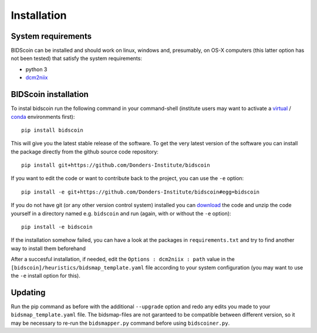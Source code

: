 Installation
============

System requirements
-------------------

BIDScoin can be installed and should work on linux, windows and,
presumably, on OS-X computers (this latter option has not been tested)
that satisfy the system requirements:

-  python 3
-  `dcm2niix`_

BIDScoin installation
---------------------

To instal bidscoin run the following command in your command-shell (institute 
users may want to activate a `virtual`_ / `conda`_ environments first):

::

   pip install bidscoin

This will give you the latest stable release of the software. To get the
very latest version of the software you can install the package directly
from the github source code repository:

::

   pip install git+https://github.com/Donders-Institute/bidscoin

If you want to edit the code or want to contribute back to the project,
you can use the ``-e`` option:

::

   pip install -e git+https://github.com/Donders-Institute/bidscoin#egg=bidscoin

If you do not have git (or any other version control system) installed
you can `download`_ the code and unzip the code yourself in a directory
named e.g. ``bidscoin`` and run (again, with or without the ``-e``
option):

::

   pip install -e bidscoin

If the installation somehow failed, you can have a look at the packages
in ``requirements.txt`` and try to find another way to install them
beforehand

After a succesful installation, if needed, edit the
``Options : dcm2niix : path`` value in the
``[bidscoin]/heuristics/bidsmap_template.yaml`` file according to your
system configuration (you may want to use the ``-e`` install option for
this).

Updating
--------

Run the pip command as before with the additional ``--upgrade`` option
and redo any edits you made to your ``bidsmap_template.yaml`` file. The
bidsmap-files are not garanteed to be compatible between different
version, so it may be necessary to re-run the ``bidsmapper.py`` command
before using ``bidscoiner.py``.

.. _dcm2niix: https://github.com/rordenlab/dcm2niix
.. _virtual: https://docs.python.org/3.6/tutorial/venv.html
.. _conda: https://conda.io/docs/user-guide/tasks/manage-environments.html
.. _download: https://github.com/Donders-Institute/bidscoin
